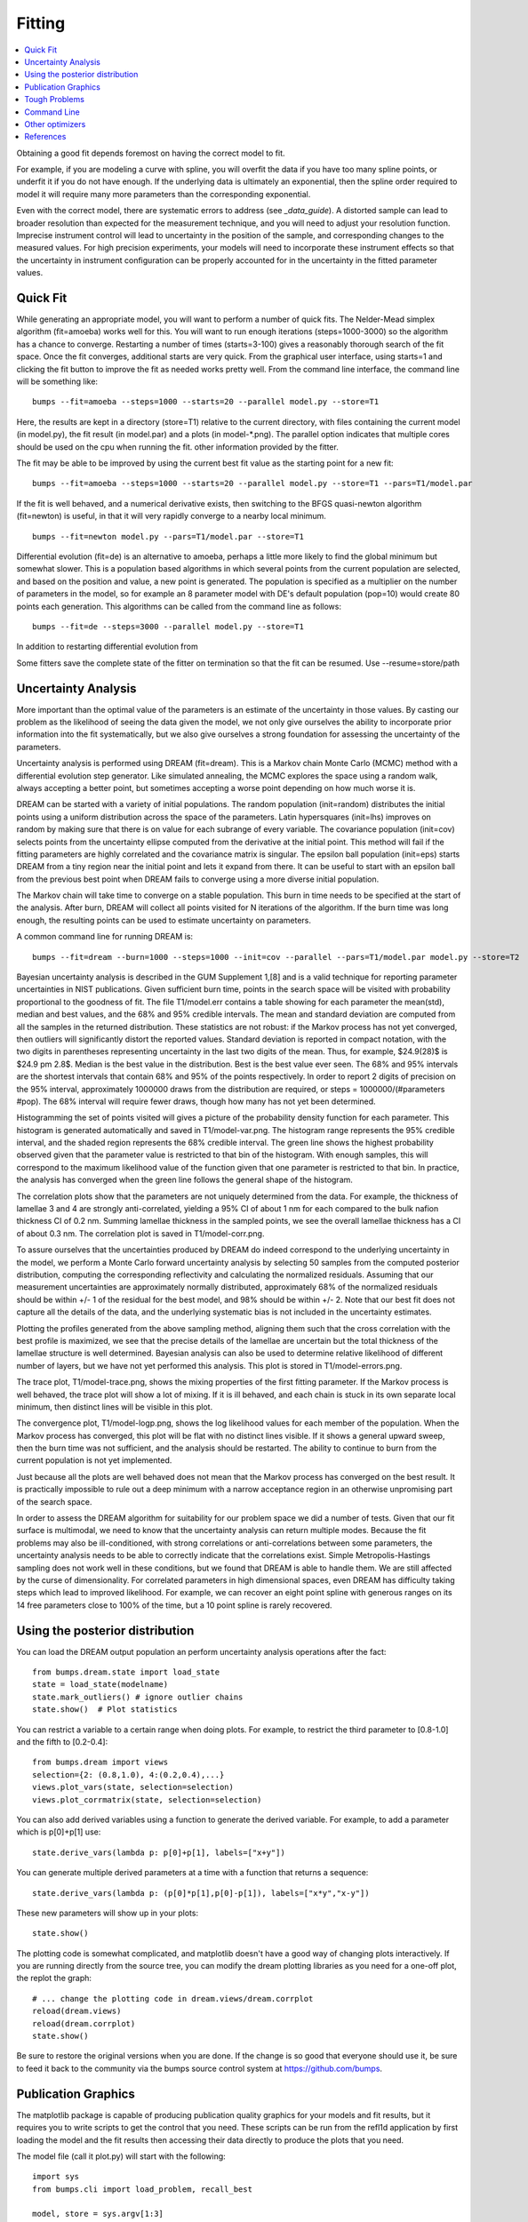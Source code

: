 .. _fitting-guide:

*******************
Fitting
*******************

.. contents:: :local:


Obtaining a good fit depends foremost on having the correct model to fit.

For example, if you are modeling a curve with spline, you will overfit
the data if you have too many spline points, or underfit it if you do not
have enough.  If the underlying data is ultimately an exponential, then
the spline order required to model it will require many more parameters
than the corresponding exponential.

Even with the correct model, there are systematic errors to address
(see `_data_guide`).  A distorted sample can lead to broader resolution than
expected for the measurement technique, and you will need to adjust your
resolution function.  Imprecise instrument control will lead to uncertainty
in the position of the sample, and corresponding changes to the measured
values.  For high precision experiments, your models will need to incorporate
these instrument effects so that the uncertainty in instrument configuration
can be properly accounted for in the uncertainty in the fitted parameter
values.

Quick Fit
=========

While generating an appropriate model, you will want to perform a number
of quick fits.  The Nelder-Mead simplex algorithm (fit=amoeba) works well
for this.  You will want to run enough iterations (steps=1000-3000) so
the algorithm has a chance to converge.  Restarting a number of times
(starts=3-100) gives a reasonably thorough search of the fit space.  Once
the fit converges, additional starts are very quick.  From the
graphical user interface, using starts=1 and clicking the fit button to
improve the fit as needed works pretty well. From the command line interface,
the command line will be something like::

    bumps --fit=amoeba --steps=1000 --starts=20 --parallel model.py --store=T1

Here, the results are kept in a directory (store=T1) relative to the current
directory, with files containing the current model (in model.py), the fit
result (in model.par) and a plots (in model-\*.png).  The parallel option
indicates that multiple cores should be used on the cpu when running the fit.
other information provided by the fitter.

The fit may be able to be improved by using the current best fit value as
the starting point for a new fit::

    bumps --fit=amoeba --steps=1000 --starts=20 --parallel model.py --store=T1 --pars=T1/model.par

If the fit is well behaved, and a numerical derivative exists, then
switching to the BFGS quasi-newton algorithm (fit=newton) is useful, in
that it will very rapidly converge to a nearby local minimum.

::

    bumps --fit=newton model.py --pars=T1/model.par --store=T1

Differential evolution (fit=de) is an alternative to amoeba, perhaps a little
more likely to find the global minimum but somewhat slower.  This is a
population based algorithms in which several points from the current
population are selected, and based on the position and value, a new point
is generated.  The population is specified as a multiplier on the number
of parameters in the model, so for example an 8 parameter model with
DE's default population (pop=10) would create 80 points each generation.
This algorithms can be called from the command line as follows::

    bumps --fit=de --steps=3000 --parallel model.py --store=T1

In addition to restarting differential evolution from

Some fitters save the complete state of the fitter on termination so that
the fit can be resumed.  Use --resume=store/path

Uncertainty Analysis
====================

More important than the optimal value of the parameters is an estimate
of the uncertainty in those values.  By casting our problem as the
likelihood of seeing the data given the model, we not only give
ourselves the ability to incorporate prior information into the fit
systematically, but we also give ourselves a strong foundation for
assessing the uncertainty of the parameters.

Uncertainty analysis is performed using DREAM (fit=dream).  This is a
Markov chain Monte Carlo (MCMC) method with a differential evolution
step generator.  Like simulated annealing, the MCMC explores the space
using a random walk, always accepting a better point, but sometimes
accepting a worse point depending on how much worse it is.

DREAM can be started with a variety of initial populations.  The
random population (init=random) distributes the initial points using
a uniform distribution across the space of the parameters.  Latin
hypersquares (init=lhs) improves on random by making sure that
there is on value for each subrange of every variable. The covariance
population (init=cov) selects points from the uncertainty ellipse
computed from the derivative at the initial point.  This method
will fail if the fitting parameters are highly correlated and the
covariance matrix is singular.  The epsilon ball population (init=eps)
starts DREAM from a tiny region near the initial point and lets it
expand from there.  It can be useful to start with an epsilon ball
from the previous best point when DREAM fails to converge using
a more diverse initial population.

The Markov chain will take time to converge on a stable population.
This burn in time needs to be specified at the start of the analysis.
After burn, DREAM will collect all points visited for N iterations
of the algorithm.  If the burn time was long enough, the resulting
points can be used to estimate uncertainty on parameters.

A common command line for running DREAM is::

   bumps --fit=dream --burn=1000 --steps=1000 --init=cov --parallel --pars=T1/model.par model.py --store=T2


Bayesian uncertainty analysis is described in the GUM Supplement 1,[8]
and is a valid technique for reporting parameter uncertainties in NIST
publications.   Given sufficient burn time, points in the search space
will be visited with probability proportional to the goodness of fit.
The file T1/model.err contains a table showing for each
parameter the mean(std), median and best values, and the 68% and 95%
credible intervals.  The mean and standard deviation are computed from
all the samples in the returned distribution.  These statistics are not
robust: if the Markov process has not yet converged, then outliers will
significantly distort the reported values.  Standard deviation is
reported in compact notation, with the two digits in parentheses
representing uncertainty in the last two digits of the mean.  Thus, for
example, $24.9(28)$ is $24.9 \pm 2.8$.  Median is the best value in the
distribution.  Best is the best value ever seen.  The 68% and 95%
intervals are the shortest intervals that contain 68% and 95% of
the points respectively.  In order to report 2 digits of precision on
the 95% interval, approximately 1000000 draws from the distribution
are required, or steps = 1000000/(#parameters  #pop).  The 68% interval
will require fewer draws, though how many has not yet been determined.

.. image:: var.png
    :scale: 50

Histogramming the set of points visited will gives a picture of the
probability density function for each parameter.  This histogram is
generated automatically and saved in T1/model-var.png.  The histogram
range represents the 95% credible interval, and the shaded region
represents the 68% credible interval.  The green line shows the highest
probability observed given that the parameter value is restricted to
that bin of the histogram.  With enough samples, this will correspond
to the maximum likelihood value of the function given that one parameter
is restricted to that bin.  In practice, the analysis has converged
when the green line follows the general shape of the histogram.

.. image:: corr.png
    :scale: 50

The correlation plots show that the parameters are not uniquely
determined from the data.  For example, the thickness of
lamellae 3 and 4 are strongly anti-correlated, yielding a 95% CI of
about 1 nm for each compared to the bulk nafion thickness CI of 0.2 nm.
Summing lamellae thickness in the sampled points, we see the overall
lamellae thickness has a CI of about 0.3 nm.  The correlation
plot is saved in T1/model-corr.png.


.. image:: error.png
    :scale: 50

To assure ourselves that the uncertainties produced by DREAM do
indeed correspond to the underlying uncertainty in the model, we perform
a Monte Carlo forward uncertainty analysis by selecting 50 samples from
the computed posterior distribution, computing the corresponding
reflectivity and calculating the normalized residuals.  Assuming that
our measurement uncertainties are approximately normally distributed,
approximately 68% of the normalized residuals should be within +/- 1 of
the residual for the best model, and 98% should be within +/- 2. Note
that our best fit does not capture all the details of the data, and the
underlying systematic bias is not included in the uncertainty estimates.

Plotting the profiles generated from the above sampling method, aligning
them such that the cross correlation with the best profile is maximized,
we see that the precise details of the lamellae are uncertain but the
total thickness of the lamellae structure is well determined.  Bayesian
analysis can also be used to determine relative likelihood of different
number of layers, but we have not yet performed this analysis.  This plot
is stored in T1/model-errors.png.

The trace plot, T1/model-trace.png, shows the mixing properties of the
first fitting parameter.  If the Markov process is well behaved, the
trace plot will show a lot of mixing.  If it is ill behaved, and each
chain is stuck in its own separate local minimum, then distinct lines
will be visible in this plot.

The convergence plot, T1/model-logp.png, shows the log likelihood
values for each member of the population.  When the Markov process
has converged, this plot will be flat with no distinct lines visible.
If it shows a general upward sweep, then the burn time was not
sufficient, and the analysis should be restarted.  The ability to
continue to burn from the current population is not yet implemented.

Just because all the plots are well behaved does not mean that the
Markov process has converged on the best result.  It is practically
impossible to rule out a deep minimum with a narrow acceptance
region in an otherwise unpromising part of the search space.

In order to assess the DREAM algorithm for suitability for our
problem space we did a number of tests.  Given that our fit surface is
multimodal, we need to know that the uncertainty analysis can return
multiple modes.  Because the fit problems may also be ill-conditioned,
with strong correlations or anti-correlations between some parameters,
the uncertainty analysis needs to be able to correctly indicate that
the correlations exist. Simple Metropolis-Hastings sampling does not
work well in these conditions, but we found that DREAM is able to 
handle them.  We are still affected by the curse of dimensionality.
For correlated parameters in high dimensional spaces, even DREAM has
difficulty taking steps which lead to improved likelihood.  For
example, we can recover an eight point spline with generous ranges
on its 14 free parameters close to 100% of the time, but a 10 point
spline is rarely recovered.



Using the posterior distribution
================================

You can load the DREAM output population an perform uncertainty analysis
operations after the fact::

    from bumps.dream.state import load_state
    state = load_state(modelname)
    state.mark_outliers() # ignore outlier chains
    state.show()  # Plot statistics


You can restrict a variable to a certain range when doing plots.
For example, to restrict the third parameter to [0.8-1.0] and the
fifth to [0.2-0.4]::

    from bumps.dream import views
    selection={2: (0.8,1.0), 4:(0.2,0.4),...}
    views.plot_vars(state, selection=selection)
    views.plot_corrmatrix(state, selection=selection)

You can also add derived variables using a function to generate the
derived variable.  For example, to add a parameter which is p[0]+p[1]
use::

    state.derive_vars(lambda p: p[0]+p[1], labels=["x+y"])

You can generate multiple derived parameters at a time with a function
that returns a sequence::


    state.derive_vars(lambda p: (p[0]*p[1],p[0]-p[1]), labels=["x*y","x-y"])

These new parameters will show up in your plots::

    state.show()

The plotting code is somewhat complicated, and matplotlib doesn't have a
good way of changing plots interactively.  If you are running directly
from the source tree, you can modify the dream plotting libraries as you
need for a one-off plot, the replot the graph::


    # ... change the plotting code in dream.views/dream.corrplot
    reload(dream.views)
    reload(dream.corrplot)
    state.show()

Be sure to restore the original versions when you are done.  If the change
is so good that everyone should use it, be sure to feed it back to the
community via the bumps source control system at https://github.com/bumps.

Publication Graphics
====================

The matplotlib package is capable of producing publication quality
graphics for your models and fit results, but it requires you to write
scripts to get the control that you need.  These scripts can be run
from the refl1d application by first loading the model and the fit
results then accessing their data directly to produce the plots that
you need.

The model file (call it plot.py) will start with the following::

    import sys
    from bumps.cli import load_problem, recall_best

    model, store = sys.argv[1:3]

    problem = load_problem([model])
    recall_best(problem, os.path.join(store, model[:-3]+".par"))
    chisq = problem.chisq

    print "chisq",chisq

Assuming your model script is in model.py and you have run a fit with
--store=X5, you can run this file using::

    $ bumps plot.py model.py X5

Now model.py is loaded and the best fit parameters are set.

To produce plots, you will need access to the data and the theory.  This
can be complex depending on how many models you are fitting and how many
datasets there are per model.  For single experiment models defined
by :class:`bumps.fitproblem.FitProblem`, your original experiment object 
is referenced by *problem.fitness*.  For simultaneous refinement defined
by :class:`bumps.fitproblem.MultiFitProblem`, you need to 
use *problem.models[k].fitness* to access the experiment for
model *k*.  Your experiment object should provide methods for retrieving
the data and plotting data vs. theory.

How does this work in practice?  Consider the reflectivity modeling
problem where we have a simple model such as nickel film on a silicon
substrate.  We measure the specular reflectivity as various angles and
try to recover the film thickness.  We want to make sure that our
model fits the data within the uncertainty of our measurements, and
we want some graphical representation of the uncertainty in our film
of interest.  The refl1d package provides tools for generating the
sample profile uncertainty plots.  We access the experiment information
as follows::

    experiment = problem.fitness
    z,rho,irho = experiment.smooth_profile(dz=0.2)
    # ... insert profile plotting code here ...
    QR = experiment.reflectivity()
    for p,th in self.parts(QR):
        Q,dQ,R,dR,theory = p.Q, p.dQ, p.R, p.dR, th[1]
        # ... insert reflectivity plotting code here ...

Next we can reload the the error sample data from the DREAM MCMC sequence::

    import dream.state
    from bumps.errplot import calc_errors_from_state, align_profiles

    state = load_state(os.path.join(store, model[:-3]))
    state.mark_outliers()
    # ... insert correlation plots, etc. here ...
    profiles,slabs,Q,residuals = calc_errors_from_state(problem, state)
    aligned_profiles = align_profiles(profiles, slabs, 2.5)
    # ... insert profile and residuals uncertainty plots here ...

The function :func:`bumps.errplot.calc_errors_from_state` calls the
calc_errors function defined by the reflectivity model.  The return value is
arbitrary, but should be suitable for the show_errors function defined
by the reflectivity model.

Putting the pieces together, here is a skeleton for a specialized
plotting script::

    import sys
    import pylab
    from bumps.dream.state import load_state
    from bumps.cli import load_problem, recall_best
    from bumps.errplot import calc_errors_from_state
    from refl1d.align import align_profiles

    model, store = sys.argv[1:3]

    problem = load_problem([model])
    recall_best(problem, os.path.join(store, model[:-3]+".par"))

    chisq = problem.chisq
    experiment = problem.fitness
    z,rho,irho = experiment.smooth_profile(dz=0.2)
    # ... insert profile plotting code here ...
    QR = experiment.reflectivity()
    for p,th in self.parts(QR):
        Q,dQ,R,dR,theory = p.Q, p.dQ, p.R, p.dR, th[1]
        # ... insert reflectivity plotting code here ...

    if 1:  # Loading errors is expensive; may not want to do so all the time.
        state = load_state(os.path.join(store, model[:-3]))
        state.mark_outliers()
        # ... insert correlation plots, etc. here ...
        profiles,slabs,Q,residuals = calc_errors_from_state(problem, state)
        aligned_profiles = align_profiles(profiles, slabs, 2.5)
        # ... insert profile and residuals uncertainty plots here ...

    pylab.show()
    raise Exception()  # We are just plotting; don't run the model

Tough Problems
==============

.. note::

   DREAM is currently our most robust fitting algorithm.  We are
   exploring other algorithms such as parallel tempering, but they
   are not currently competitive with DREAM.

With the toughest fits, for example freeform models with arbitrary 
control points, DREAM only succeeds if the model is small or the 
control points are constrained.  We have developed a parallel 
tempering (fit=pt) extension to DREAM.  Whereas DREAM runs with a 
constant temperature, T=1, parallel tempering runs with multiple 
temperatures concurrently.   The high temperature points are able to 
walk up steep hills in the search space, possibly crossing over into a
neighbouring valley.  The low temperature points agressively seek the
nearest local minimum, rejecting any proposed point that is worse than
the current.  Differential evolution helps adapt the steps to the shape
of the search space, increasing the chances that the random step will be
a step in the right direction.  The current implementation uses a fixed
set of temperatures defaulting to Tmin=0.1 through Tmax=10 in nT=25 steps;
future versions should adapt the temperature based on the fitting problem.

Parallel tempering is run like dream, but with optional temperature
controls::

   refl1d --fit=dream --burn=1000 --steps=1000 --init=cov --parallel --pars=T1/model.par model.py --store=T2

Parallel tempering does not yet generate the uncertainty plots provided
by DREAM.  The state is retained along the temperature for each point,
but the code to generate histograms from points weighted by inverse
temperature has not yet been written.

Parallel tempering performance has been disappointing.  In theory it
should be more robust than DREAM, but in practice, we are using a
restricted version of differential evolution with the population
defined by the current chain rather than a set of chains running in
parallel.  When the Markov chain has converged these populations
should be equivalent, but apparently this optimization interferes
with convergence.  Time permitting, we will improve this algorithm
and look for other ways to improve upon the robustness of DREAM.


Command Line
============

The GUI version of Bumps is slower because it frequently updates the graphs
showing the best current fit.

Run multiple models overnight, starting one after the last is complete
by creating a batch file (e.g., run.bat) with one line per model.  Append
the parameter --batch to the end of the command lines so the program
doesn't stop to show interactive graphs::

    bumps model.py ... --parallel --batch

You can view the fitted results in the GUI the next morning using::

    bumps --edit model.py --pars=T1/model.par

Other optimizers
================

There are several other optimizers that are included but aren't frequently used.

BFGS (fit=newton) is a quasi-newton optimizer relying on numerical derivatives
to find the nearest local minimum.  For problem spaces with correlated parameters, 
the resulting matrices can be ill-conditioned and the fit isn't robust.

Particle swarm optimization (fit=ps) is another population based algorithm,
but it does not appear to perform well for high dimensional problem spaces.

SNOBFIT (fit=snobfit) attempts to construct a locally quadratic model of
the entire search space.  While promising because it can begin to offer
some guarantees that the search is complete given reasonable assumptions
about the fitting surface, initial trials did not perform well and the
algorithm has not yet been tuned to our problems.

References
==========

WH Press, BP Flannery, SA Teukolsky and WT Vetterling, Numerical Recipes in C, Cambridge University Press

I. Sahin (2011) Random Lines: A Novel Population Set-Based Evolutionary Global Optimization Algorithm. Lecture Notes in Computer Science, 2011, Volume 6621/2011, 97-107
DOI:10.1007/978-3-642-20407-4_9

Vrugt, J. A., ter Braak, C. J. F., Diks, C. G. H., Higdon, D., Robinson, B. A., and Hyman, J. M.:Accelerating Markov chain Monte Carlo simulation by differential evolution with self-adaptive randomized subspace sampling, Int. J. Nonlin. Sci. Num., 10, 271–288, 2009.

Kennedy, J.; Eberhart, R. (1995). "Particle Swarm Optimization". Proceedings of IEEE International Conference on Neural Networks. IV. pp. 1942–1948. doi:10.1109/ICNN.1995.488968

W. Huyer and A. Neumaier, Snobfit - Stable Noisy Optimization by Branch and Fit, ACM Trans. Math. Software 35 (2008), Article 9.

Storn, R.: System Design by Constraint Adaptation and Differential Evolution,
Technical Report TR-96-039, International Computer Science Institute (November 1996)

Swendsen RH and Wang JS (1986) Replica Monte Carlo simulation of spin glasses Physical Review Letters 57 : 2607-2609

BIPM, IEC, IFCC, ILAC, ISO, IUPAC, IUPAP, and OIML. Evaluation of measurement data – Supplement 1 to the ‘Guide to the expression of uncertainty in measurement’ – Propagation of distributions using a Monte Carlo method. Joint Committee for Guides in Metrology, JCGM 101 <http://www.bipm.org/utils/common/documents/jcgm/JCGM_101_2008_E.pdf>, 2008.

